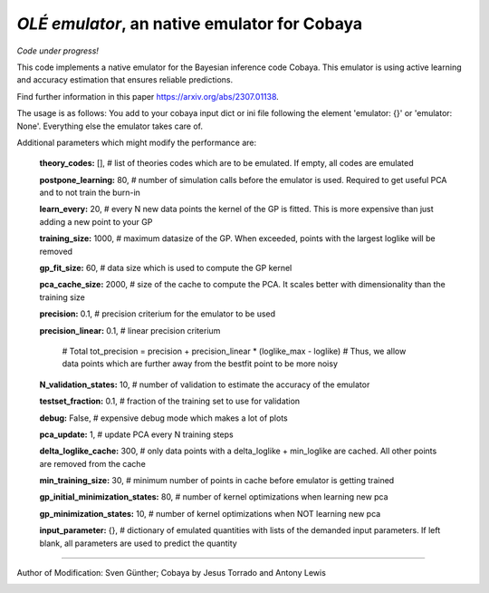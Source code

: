 *OLÉ emulator*, an native emulator for Cobaya
===================================================

*Code under progress!*

This code implements a native emulator for the Bayesian inference code Cobaya. This emulator is using active learning and accuracy estimation that ensures reliable predictions.

Find further information in this paper https://arxiv.org/abs/2307.01138.

The usage is as follows: You add to your cobaya input dict or ini file following the element 'emulator: {}' or 'emulator: None'. Everything else the emulator takes care of.

Additional parameters which might modify the performance are:

 **theory_codes:** [],            # list of theories codes which are to be emulated. If empty, all codes are emulated \

 **postpone_learning:** 80,            # number of simulation calls before the emulator is used. Required to get useful PCA and to not train the burn-in \
 
 **learn_every:** 20,                 # every N new data points the kernel of the GP is fitted. This is more expensive than just adding a new point to your GP \
 
 **training_size:** 1000,             # maximum datasize of the GP. When exceeded, points with the largest loglike will be removed \
 
 **gp_fit_size:** 60,                 # data size which is used to compute the GP kernel \
 
 **pca_cache_size:** 2000,            # size of the cache to compute the PCA. It scales better with dimensionality than the training size \
 
 **precision:** 0.1,                  # precision criterium for the emulator to be used \
 
 **precision_linear:** 0.1,            # linear precision criterium \
 
                                        # Total tot_precision = precision + precision_linear * (loglike_max - loglike)   # Thus, we allow data points which are further away from the bestfit point to be more noisy \
                                        
 **N_validation_states:** 10,         # number of validation to estimate the accuracy of the emulator \
 
 **testset_fraction:** 0.1,           # fraction of the training set to use for validation \
 
 **debug:** False,                     # expensive debug mode which makes a lot of plots \
 
 **pca_update:** 1,                   # update PCA every N training steps \
 
 **delta_loglike_cache:** 300,        # only data points with a delta_loglike + min_loglike are cached. All other points are removed from the cache   \  
 
 **min_training_size:** 30,        # minimum number of points in cache before emulator is getting trained   \  
 
 **gp_initial_minimization_states:** 80,        # number of kernel optimizations when learning new pca  \  
 
 **gp_minimization_states:** 10,        # number of kernel optimizations when NOT learning new pca   \  
 
 **input_parameter:** {},        # dictionary of emulated quantities with lists of the demanded input parameters. If left blank, all parameters are used to predict the quantity   \  


===================

Author of Modification: Sven Günther; 
Cobaya by Jesus Torrado and Antony Lewis

.. image:: ./img/logo_ttk.png
   :alt: RWTH Aachen
   :target: https://www.particle-theory.rwth-aachen.de/
   :height: 150px


